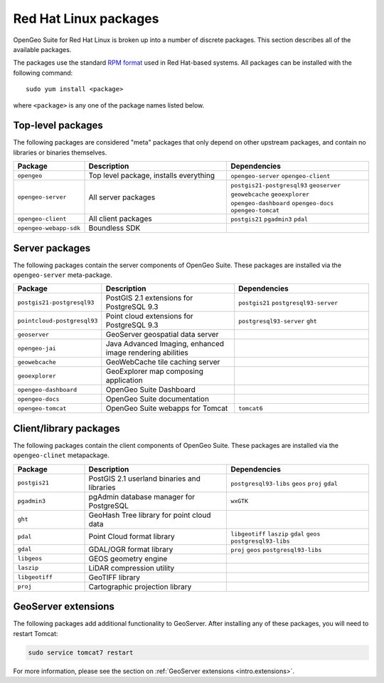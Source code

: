 .. _intro.installation.redhat.packages:

Red Hat Linux packages
======================

OpenGeo Suite for Red Hat Linux is broken up into a number of discrete packages. This section describes all of the available packages.

The packages use the standard `RPM format <http://www.rpm.org/>`_ used in Red Hat-based systems. All packages can be installed with the following command::

  sudo yum install <package>

where ``<package>`` is any one of the package names listed below.

Top-level packages
------------------

The following packages are considered "meta" packages that only depend on other upstream packages, and contain no libraries or binaries themselves.

.. tabularcolumns:: |p{4cm}|p{4cm}|p{7cm}|
.. list-table::
   :header-rows: 1
   :widths: 20 40 40
   :class: table-leftwise

   * - Package
     - Description
     - Dependencies
   * - ``opengeo``
     - Top level package, installs everything
     - ``opengeo-server`` ``opengeo-client``
   * - ``opengeo-server``
     - All server packages
     - ``postgis21-postgresql93`` ``geoserver`` ``geowebcache`` ``geoexplorer`` ``opengeo-dashboard`` ``opengeo-docs`` ``opengeo-tomcat``
   * - ``opengeo-client``
     - All client packages
     - ``postgis21`` ``pgadmin3`` ``pdal``
   * - ``opengeo-webapp-sdk``
     - Boundless SDK
     -

Server packages
---------------

The following packages contain the server components of OpenGeo Suite. These packages are installed via the ``opengeo-server`` meta-package.

.. tabularcolumns:: |p{5cm}|p{4cm}|p{6cm}|
.. list-table::
   :header-rows: 1
   :widths: 20 40 40
   :class: table-leftwise

   * - Package
     - Description
     - Dependencies
   * - ``postgis21-postgresql93``
     - PostGIS 2.1 extensions for PostgreSQL 9.3
     - ``postgis21`` ``postgresql93-server``
   * - ``pointcloud-postgresql93``
     - Point cloud extensions for PostgreSQL 9.3
     - ``postgresql93-server`` ``ght``
   * - ``geoserver``
     - GeoServer geospatial data server
     -
   * - ``opengeo-jai``
     - Java Advanced Imaging, enhanced image rendering abilities
     -
   * - ``geowebcache``
     - GeoWebCache tile caching server
     -
   * - ``geoexplorer``
     - GeoExplorer map composing application
     -
   * - ``opengeo-dashboard``
     - OpenGeo Suite Dashboard
     -
   * - ``opengeo-docs``
     - OpenGeo Suite documentation
     -
   * - ``opengeo-tomcat``
     - OpenGeo Suite webapps for Tomcat
     - ``tomcat6``

Client/library packages
-----------------------

The following packages contain the client components of OpenGeo Suite. These packages are installed via the ``opengeo-clinet`` metapackage.

.. tabularcolumns:: |p{3cm}|p{5cm}|p{7cm}|
.. list-table::
   :header-rows: 1
   :widths: 20 40 40
   :class: table-leftwise

   * - Package
     - Description
     - Dependencies
   * - ``postgis21``
     - PostGIS 2.1 userland binaries and libraries
     - ``postgresql93-libs`` ``geos`` ``proj`` ``gdal``
   * - ``pgadmin3``
     - pgAdmin database manager for PostgreSQL
     - ``wxGTK``
   * - ``ght``
     - GeoHash Tree library for point cloud data
     -
   * - ``pdal``
     - Point Cloud format library
     - ``libgeotiff`` ``laszip`` ``gdal`` ``geos`` ``postgresql93-libs``
   * - ``gdal``
     - GDAL/OGR format library
     - ``proj`` ``geos`` ``postgresql93-libs``
   * - ``libgeos``
     - GEOS geometry engine
     -
   * - ``laszip``
     - LiDAR compression utility
     -
   * - ``libgeotiff``
     - GeoTIFF library
     -
   * - ``proj``
     - Cartographic projection library
     -

GeoServer extensions
--------------------

The following packages add additional functionality to GeoServer. After installing any of these packages, you will need to restart Tomcat:

.. code-block:: console

   sudo service tomcat7 restart

For more information, please see the section on :ref:`GeoServer extensions <intro.extensions>`.

.. only:: basic

   The following packages are available for OpenGeo Suite:
   
   .. tabularcolumns:: |p{5cm}|p{7cm}|
   .. list-table::
      :header-rows: 1
      :widths: 30 70
      :class: non-responsive

      * - Package
        - Description
      * - ``geoserver-csw``
        - Catalogue Service for Web (CSW) extension for GeoServer
      * - ``geoserver-geopackage``
        - GeoPackage extension for GeoServer
      * - ``geoserver-wps``
        - Web Processing Service (WPS) extension for GeoServer

.. only:: enterprise

   The following packages are available for OpenGeo Suite Enterprise:

   .. tabularcolumns:: |p{5cm}|p{7cm}|
   .. list-table::
      :header-rows: 1
      :widths: 30 70
      :class: non-responsive

      * - Package
        - Description
      * - ``geoserver-arcsde``
        - ArcSDE middleware extension for GeoServer
      * - ``geoserver-cluster``
        - Clustering extension for GeoServer. Use with ``geoserver-jdbcconfig``.
      * - ``geoserver-css``
        - CSS styling extension for GeoServer
      * - ``geoserver-csw``
        - Catalogue Service for Web (CSW) extension for GeoServer
      * - ``geoserver-gdal``
        - GDAL extension for GeoServer
      * - ``geoserver-geopackage``
        - GeoPackage extension for GeoServer
      * - ``geoserver-db2``
        - DB2 database extension for GeoServer
      * - ``geoserver-jdbcconfig``
        - Database catalog and configuration extension for GeoServer. Use with ``geoserver-cluster``.
      * - ``geoserver-mapmeter``
        - Mapmeter extension for GeoServer
      * - ``geoserver-mongodb``
        - MongoDB data format extension for GeoServer
      * - ``geoserver-oracle``
        - Oracle database extension for GeoServer
      * - ``geoserver-script``
        - Scripting extension for GeoServer
      * - ``geoserver-sqlserver``
        - SQL Server database extension for GeoServer
      * - ``geoserver-wps``
        - Web Processing Service (WPS) extension for GeoServer
